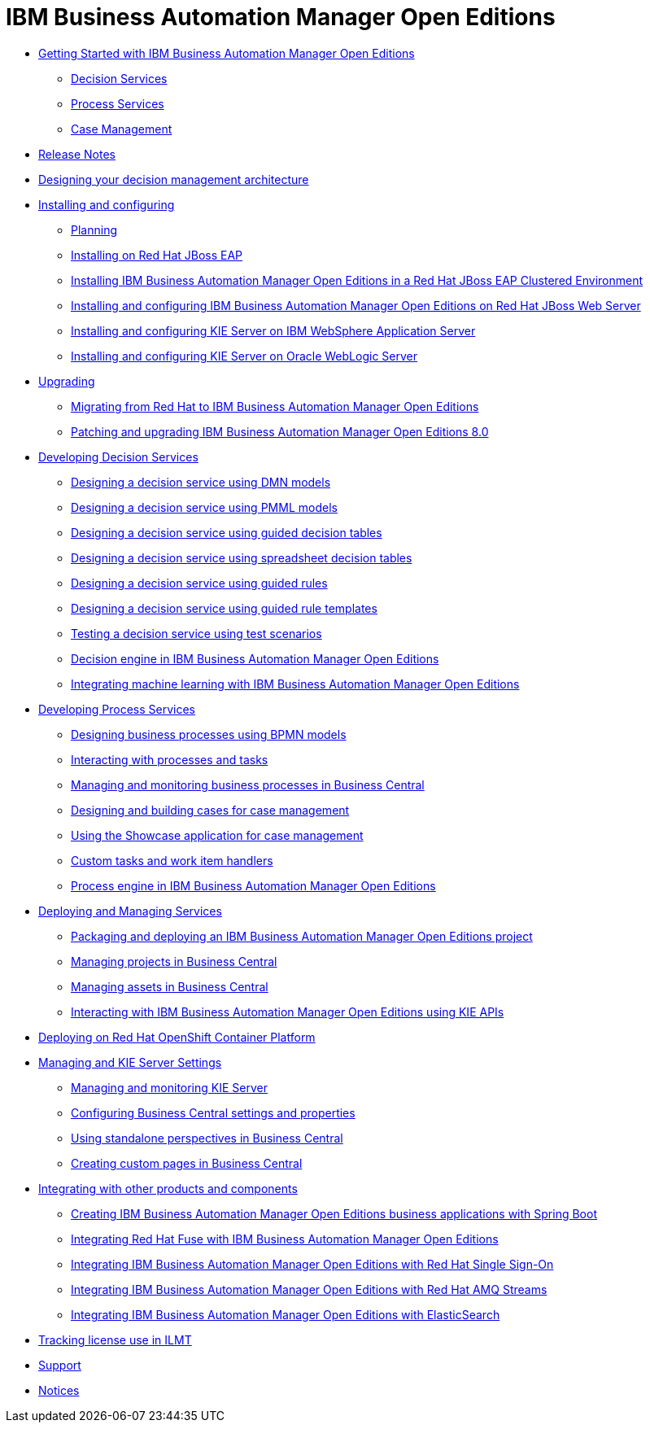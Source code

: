 = IBM Business Automation Manager Open Editions

* xref:getting-started.html[Getting Started with IBM Business Automation Manager Open Editions]
** xref:assemblies/assembly-getting-started-decision-services.html[Decision Services]
** xref:assemblies/assembly-getting-started-process-services.html[Process Services]
** xref:assemblies/assembly-getting-started-case-management.html[Case Management]

* xref:release-notes.html[Release Notes]

* xref:designing-architecture.html[Designing your decision management architecture]

* xref:installing-and-configuring.html[Installing and configuring]
** xref:assemblies/assembly-planning.html[Planning]
** xref:assemblies/assembly-install-on-eap.html[Installing on Red Hat JBoss EAP]
** xref:assemblies/assembly-clustering-eap.html[Installing IBM Business Automation Manager Open Editions in a Red Hat JBoss EAP Clustered Environment]
** xref:assemblies/assembly-install-on-jws.html[Installing and configuring IBM Business Automation Manager Open Editions on Red Hat JBoss Web Server]
** xref:assemblies/assembly-installing-kie-server-on-was.html[Installing and configuring KIE Server on IBM WebSphere Application Server]
** xref:assemblies/assembly-installing-kie-server-on-wls.html[Installing and configuring KIE Server on Oracle WebLogic Server]


* xref:upgrade-guide.html[Upgrading]
** xref:assemblies/assembly-redhat-to-bamoe.html[Migrating from Red Hat to IBM Business Automation Manager Open Editions]
** xref:assemblies/assembly-patching-and-upgrading.html[Patching and upgrading IBM Business Automation Manager Open Editions 8.0]

* xref:developing-decision-services.html[Developing Decision Services]
** xref:assemblies/assembly-dmn-models.html[Designing a decision service using DMN models]
** xref:assemblies/assembly-pmml-models.html[Designing a decision service using PMML models]
** xref:assemblies/assembly-guided-decision-tables.html[Designing a decision service using guided decision tables]
** xref:assemblies/assembly-decision-tables.html[Designing a decision service using spreadsheet decision tables]
** xref:assemblies/assembly-guided-rules.html[Designing a decision service using guided rules]
** xref:assemblies/assembly-guided-rule-templates.html[Designing a decision service using guided rule templates]
** xref:assemblies/assembly-test-scenarios.html[Testing a decision service using test scenarios]
** xref:assemblies/assembly-decision-engine.html[Decision engine in IBM Business Automation Manager Open Editions]
** xref:assemblies/assembly-ba-artificial-intelligence.html[Integrating machine learning with IBM Business Automation Manager Open Editions]

* xref:developing-process-services.html[Developing Process Services]
** xref:assemblies/assembly-designing-business-processes.html[Designing business processes using BPMN models]
** xref:assemblies/assembly-interacting-with-processes.html[Interacting with processes and tasks]
** xref:assemblies/assembly-managing-and-monitoring-business-processes.html[Managing and monitoring business processes in Business Central]
** xref:assemblies/assembly-designing-and-building-cases.html[Designing and building cases for case management]
** xref:assemblies/assembly-showcase-application.html[Using the Showcase application for case management]
** xref:assemblies/assembly-custom-tasks-and-work-item-handlers.html[Custom tasks and work item handlers]
** xref:assemblies/assembly-process-engine.html[Process engine in IBM Business Automation Manager Open Editions]

* xref:deploying-and-managing-services.html[Deploying and Managing Services]
** xref:assemblies/assembly-packaging-deploying.html[Packaging and deploying an IBM Business Automation Manager Open Editions project]
** xref:assemblies/assembly-managing-projects.html[Managing projects in Business Central]
** xref:assemblies/assembly-managing-assets.html[Managing assets in Business Central]
** xref:assemblies/assembly-kie-apis.html[Interacting with IBM Business Automation Manager Open Editions using KIE APIs]

* xref:deploying-on-openshift.html[Deploying on Red Hat OpenShift Container Platform]

* xref:managing-settings.html[Managing and KIE Server Settings]
** xref:assemblies/assembly-managing-and-monitoring-execution-server.html[Managing and monitoring KIE Server]
** xref:assemblies/assembly-configuring-central.html[Configuring Business Central settings and properties]
** xref:assemblies/assembly-using-standalone-perspectives.html[Using standalone perspectives in Business Central]
** xref:assemblies/assembly-creating-custom-pages.html[Creating custom pages in Business Central]

* xref:integrating.html[Integrating with other products and components]
** xref:assemblies/assembly-springboot-business-apps.html[Creating IBM Business Automation Manager Open Editions business applications with Spring Boot]
** xref:assemblies/assembly-integrating-fuse.html[Integrating Red Hat Fuse with IBM Business Automation Manager Open Editions]
** xref:assemblies/assembly-integrating-sso.html[Integrating IBM Business Automation Manager Open Editions with Red Hat Single Sign-On]
** xref:assemblies/assembly-integrating-amq-streams.html[Integrating IBM Business Automation Manager Open Editions with Red Hat AMQ Streams]
** xref:assemblies/assembly-integrating-elasticsearch.html[Integrating IBM Business Automation Manager Open Editions with ElasticSearch]

* xref:Tracking-license-use-ILMT.html[Tracking license use in ILMT]

* xref:support.html[Support]

* xref:notices.html[Notices]
